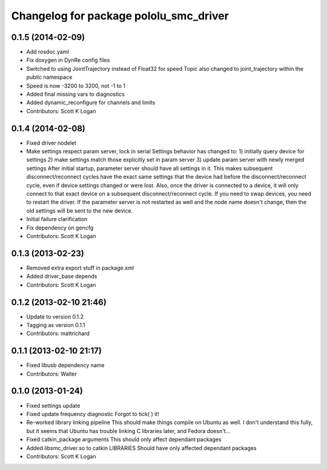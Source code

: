 ^^^^^^^^^^^^^^^^^^^^^^^^^^^^^^^^^^^^^^^
Changelog for package pololu_smc_driver
^^^^^^^^^^^^^^^^^^^^^^^^^^^^^^^^^^^^^^^

0.1.5 (2014-02-09)
------------------
* Add rosdoc.yaml
* Fix doxygen in DynRe config files
* Switched to using JointTrajectory instead of Float32 for speed
  Topic also changed to joint_trajectory within the public namespace
* Speed is now -3200 to 3200, not -1 to 1
* Added final missing vars to diagnostics
* Added dynamic_reconfigure for channels and limits
* Contributors: Scott K Logan

0.1.4 (2014-02-08)
------------------
* Fixed driver nodelet
* Make settings respect param server, lock in serial
  Settings behavior has changed to:
  1) initially query device for settings
  2) make settings match those explicitly set in param server
  3) update param server with newly merged settings
  After initial startup, parameter server should have all settings in it. This makes subsequent disconnect/reconnect cycles have the exact same settings that the device had before the disconnect/reconnect cycle, even if device settings changed or were lost.
  Also, once the driver is connected to a device, it will only connect to that exact device on a subsequent disconnect/reconnect cycle. If you need to swap devices, you need to restart the driver. If the parameter server is not restarted as well and the node name doesn't change, then the old settings will be sent to the new device.
* Initial failure clarification
* Fix dependency on gencfg
* Contributors: Scott K Logan

0.1.3 (2013-02-23)
------------------
* Removed extra export stuff in package.xml
* Added driver_base depends
* Contributors: Scott K Logan

0.1.2 (2013-02-10 21:46)
------------------------
* Update to version 0.1.2
* Tagging as version 0.1.1
* Contributors: mattrichard

0.1.1 (2013-02-10 21:17)
------------------------
* Fixed libusb dependency name
* Contributors: Walter

0.1.0 (2013-01-24)
------------------
* Fixed settings update
* Fixed update frequency diagnostic
  Forgot to tick( ) it!
* Re-worked library linking pipeline
  This should make things compile on Ubuntu as well. I don't understand this fully, but it seems that Ubuntu has trouble linking C libraries later, and Fedora doesn't...
* Fixed catkin_package arguments
  This should only affect dependant packages
* Added libsmc_driver.so to catkin LIBRARIES
  Should have only affected dependant packages
* Contributors: Scott K Logan
